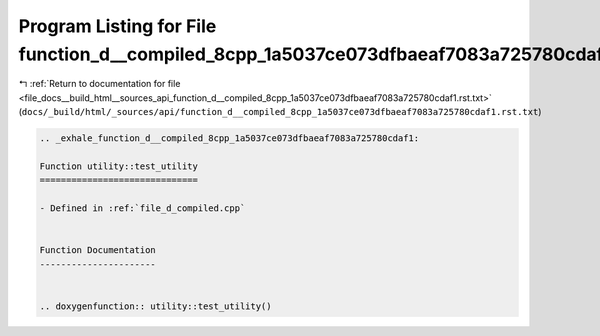 
.. _program_listing_file_docs__build_html__sources_api_function_d__compiled_8cpp_1a5037ce073dfbaeaf7083a725780cdaf1.rst.txt:

Program Listing for File function_d__compiled_8cpp_1a5037ce073dfbaeaf7083a725780cdaf1.rst.txt
=============================================================================================

|exhale_lsh| :ref:`Return to documentation for file <file_docs__build_html__sources_api_function_d__compiled_8cpp_1a5037ce073dfbaeaf7083a725780cdaf1.rst.txt>` (``docs/_build/html/_sources/api/function_d__compiled_8cpp_1a5037ce073dfbaeaf7083a725780cdaf1.rst.txt``)

.. |exhale_lsh| unicode:: U+021B0 .. UPWARDS ARROW WITH TIP LEFTWARDS

.. code-block:: cpp

   .. _exhale_function_d__compiled_8cpp_1a5037ce073dfbaeaf7083a725780cdaf1:
   
   Function utility::test_utility
   ==============================
   
   - Defined in :ref:`file_d_compiled.cpp`
   
   
   Function Documentation
   ----------------------
   
   
   .. doxygenfunction:: utility::test_utility()
